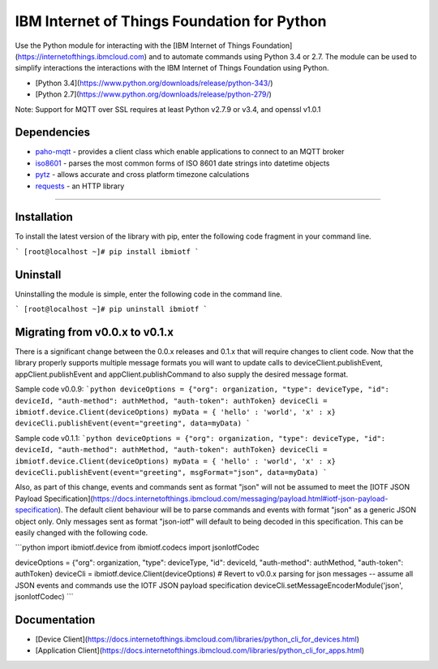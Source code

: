 IBM Internet of Things Foundation for Python
============================================

Use the Python module for interacting with the [IBM Internet of Things Foundation](https://internetofthings.ibmcloud.com) and to automate commands using Python 3.4 or 2.7. The module can be used to simplify interactions the interactions with the IBM Internet of Things Foundation using Python.

* [Python 3.4](https://www.python.org/downloads/release/python-343/)
* [Python 2.7](https://www.python.org/downloads/release/python-279/)

Note: Support for MQTT over SSL requires at least Python v2.7.9 or v3.4, and openssl v1.0.1


Dependencies
-------------------------------------------------------------------------------

-  `paho-mqtt <https://pypi.python.org/pypi/paho-mqtt>`__ - provides a client class which enable applications to connect to an MQTT broker
-  `iso8601 <https://pypi.python.org/pypi/iso8601>`__ - parses the most common forms of ISO 8601 date strings into datetime objects
-  `pytz <https://pypi.python.org/pypi/pytz>`__ - allows accurate and cross platform timezone calculations
-  `requests <https://pypi.python.org/pypi/requests>`__ - an HTTP library

----


Installation
------------
To install the latest version of the library with pip, enter the following code fragment in your command line.

```
[root@localhost ~]# pip install ibmiotf
```


Uninstall
---------
Uninstalling the module is simple, enter the following code in the command line. 

```
[root@localhost ~]# pip uninstall ibmiotf
```

Migrating from v0.0.x to v0.1.x
-------------------------------
There is a significant change between the 0.0.x releases and 0.1.x that will require changes to client code.  Now that the library properly supports multiple message formats you will want to update calls to deviceClient.publishEvent, appClient.publishEvent and appClient.publishCommand to also supply the desired message format.

Sample code v0.0.9:
```python
deviceOptions = {"org": organization, "type": deviceType, "id": deviceId, "auth-method": authMethod, "auth-token": authToken}
deviceCli = ibmiotf.device.Client(deviceOptions)
myData = { 'hello' : 'world', 'x' : x}
deviceCli.publishEvent(event="greeting", data=myData)
```

Sample code v0.1.1:
```python
deviceOptions = {"org": organization, "type": deviceType, "id": deviceId, "auth-method": authMethod, "auth-token": authToken}
deviceCli = ibmiotf.device.Client(deviceOptions)
myData = { 'hello' : 'world', 'x' : x}
deviceCli.publishEvent(event="greeting", msgFormat="json", data=myData)
```

Also, as part of this change, events and commands sent as format "json" will not be assumed to meet the [IOTF JSON Payload Specification](https://docs.internetofthings.ibmcloud.com/messaging/payload.html#iotf-json-payload-specification).  The default client behaviour will be to parse commands and events with format "json" as a generic JSON object only.  Only messages sent as format "json-iotf" will default to being decoded in this specification.  This can be easily changed with the following code.

```python
import ibmiotf.device
from ibmiotf.codecs import jsonIotfCodec

deviceOptions = {"org": organization, "type": deviceType, "id": deviceId, "auth-method": authMethod, "auth-token": authToken}
deviceCli = ibmiotf.device.Client(deviceOptions)
# Revert to v0.0.x parsing for json messages -- assume all JSON events and commands use the IOTF JSON payload specification
deviceCli.setMessageEncoderModule('json', jsonIotfCodec) 
```


Documentation
-------------
* [Device Client](https://docs.internetofthings.ibmcloud.com/libraries/python_cli_for_devices.html)
* [Application Client](https://docs.internetofthings.ibmcloud.com/libraries/python_cli_for_apps.html)
